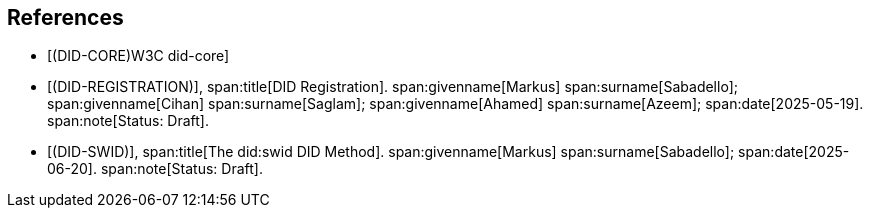 [bibliography]
== References

* [[[DID-CORE,(DID-CORE)W3C did-core]]]

* [[[DID-REGISTRATION,(DID-REGISTRATION)]]],
span:title[DID Registration].
span:givenname[Markus] span:surname[Sabadello];
span:givenname[Cihan] span:surname[Saglam];
span:givenname[Ahamed] span:surname[Azeem];
span:date[2025-05-19].
span:note[Status: Draft].

* [[[DID-SWID,(DID-SWID)]]],
span:title[The did:swid DID Method].
span:givenname[Markus] span:surname[Sabadello];
span:date[2025-06-20].
span:note[Status: Draft].
